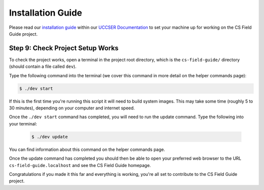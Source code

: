 Installation Guide
#################################################

Please read our `installation guide`_  within our `UCCSER Documentation`_ to set your machine up for working on the CS Field Guide project.

.. _installation-check-project-setup-works:

Step 9: Check Project Setup Works
=================================================

To check the project works, open a terminal in the project root directory, which is the ``cs-field-guide/`` directory (should contain a file called ``dev``).

Type the following command into the terminal (we cover this command in more detail on the helper commands page):

.. code-block:: bash

    $ ./dev start

If this is the first time you're running this script it will need to build system images.
This may take some time (roughly 5 to 30 minutes), depending on your computer and internet speed.

Once the ``./dev start`` command has completed, you will need to run the update command.
Type the following into your terminal:

    .. code-block:: bash

        $ ./dev update

You can find information about this command on the helper commands page.

Once the update command has completed you should then be able to open your preferred web browser to the URL ``cs-field-guide.localhost`` and see the CS Field Guide homepage.

Congratulations if you made it this far and everything is working, you're all set to contribute to the CS Field Guide project.

.. _UCCSER Documentation: https://uccser.github.io/
.. _installation guide: https://uccser.github.io/technical-documentation/installation-guide/
